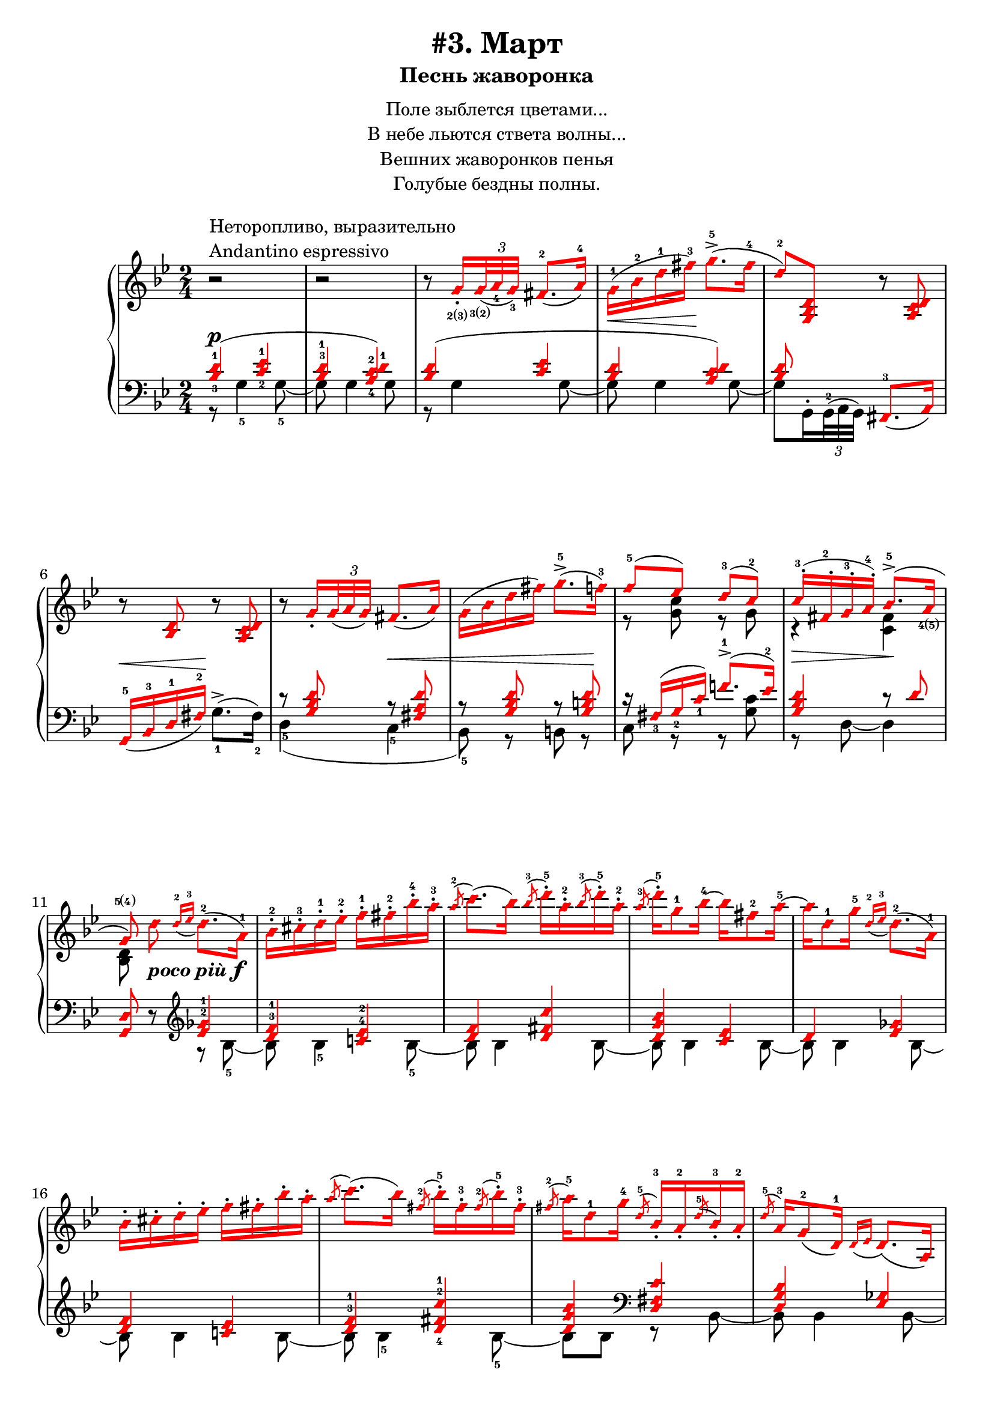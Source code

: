 \version "2.18.2"
% vim:set ai ts=4 sw=4 sts=4 et :
\header {
    title="#3. Март"
    subtitle="Песнь жаворонка"
}
\markup {
    \fill-line {
        \center-column {
            \null
            \line { Поле зыблется цветами... }
            \line { В небе льются ствета волны... }
            \line { Вешних жаворонков пенья }
            \line { Голубые бездны полны. }
            \null
        }
    }
}

%fingBC = \finger \markup \tied-lyric #"2~3"
fingBC = \finger \markup { \concat {2(3)} }
fingCB = \finger \markup { \concat {3(2)} }
fingDE = \finger \markup { \concat {4(5)} }
fingED = \finger \markup { \concat {5(4)} }
andantino = \markup{
                \column {
                    \line{Неторопливо, выразительно}
                    \line{Andantino espressivo}
                }
            }

\new PianoStaff <<
    \new Staff <<
        \clef "treble"
        \key g \minor
        \time 2/4
        \new Voice {
            \voiceOneStyle
            \relative c''{
                % ----- 1
                \oneVoice
                \override Fingering.font-size = #-7
                \override TupletBracket.bracket-visibility = #'if-no-beam
                \override Fingering.staff-padding = #'()
                r2 ^\andantino |
                % ----- 2
                r |
                % ----- 3
                r8
                    \voiceOne g16_._\fingBC
                    \tuplet 3/2 {<g>32_\fingCB_( <a_4> <g_3>)} fis8.-2_( a16-4) |
                % ----- 4
                \stemDown g-1( \< bes-2 d-1 fis-3) \! g8.->-5( fis16-4 |
                % ----- 5
                \stemUp d8-2) <g,, bes d>
                    \oneVoice r <a c d> |
                % ----- 6
                r <bes d> r <a c d> |
                % ----- 7
                r
                \voiceOne g'16_.
                    \tuplet 3/2 { g32_( a g) } fis8._( a16) |
                % ----- 8
                \stemDown g( bes d fis) g8.->-5( f16-3) |
                % ----- 9
                \stemUp f8-5( ees) d-3( c-2) |
                % ----- 10
                c16-.-3( fis,-.-2 g-.-3 a-.-4) bes8.->-5( a16_\fingDE |
                % ----- 11
                \autoBeamOff
                    g8\fingED)
                    \stemDown d' _\markup { \bold { \italic {poco più} } \dynamic f }
                    \autoBeamOn
                    \stemUp
                    \grace {d16-2_( ees-3}
                    \stemDown d8.-2)( a16-1) |
                % ----- 12
                bes-.-2 cis-.-3 d-.-1 ees-.-2 f-.-1 fis-.-2 bes-.-4 a-.-3 |
                % ----- 13
                \stemUp
                    \acciaccatura a8-2
                    \stemDown c8.( bes16)
                    \stemUp
                    \acciaccatura bes8-3
                    \stemDown d16-.-5 a-.-2
                    \stemUp
                    \acciaccatura bes8-3
                    \stemDown d16-.-5 a-.-2 |
                % ----- 14
                \stemUp
                    \acciaccatura a8-3
                    \stemDown d16-.-5 g,8-1 bes16-4 ~ bes fis8-2 a16-5 ~ |
                % ----- 15
                a d,8-1 g16-5
                    \stemUp
                    \grace {d16-2_( ees-3}
                    \stemDown d8.-2)( a16-1) |
                % ----- 16
                bes16-. cis-. d-. ees-. f-. fis-. bes-. a-. |
                % ----- 17
                \stemUp
                    \acciaccatura a8
                    \stemDown c8.( bes16)
                    \stemUp
                    \acciaccatura fis8-2
                    \stemDown bes16-.-5 fis-.-3
                    \stemUp
                    \acciaccatura fis8-2
                    \stemDown bes16-.-5 fis-.-3 |
                % ----- 18
                \stemUp
                    \acciaccatura fis8-2
                    \stemDown a16-5 d,8-1 g16-4
                    \stemUp
                    \acciaccatura d8-5 bes16_.-3 a_.-2
                    \acciaccatura d8-5 bes16_.-3 a_.-2 |
                % ----- 19
                \acciaccatura d8-5 a16-3 g8-2_( d16-1)
                    \grace {d16_( ees} d8.)_( a16) |
                % ----- 20
                bes_. cis_. d_. ees_. f_. fis_. bes_. a_. |
                % ----- 21
                \acciaccatura a8
                    \stemDown c8.( bes16)
                    \stemUp
                    \acciaccatura bes8
                    \stemDown d16-. a-.
                    \stemUp
                    \acciaccatura bes8
                    \stemDown d16-. a-. |
                % ----- 22
                \stemUp
                    \acciaccatura a8 d16 d,8( g16)
                    \acciaccatura d8-3 g16-5 cis,_.-2
                    \acciaccatura d8 g16_. cis,_. |
                % ----- 23
                \acciaccatura d8 g8.-5( fis16-4) r
                    \tuplet 3/2 {d32_2_([ ees_4 d_3)]} cis16.-2_( d32-1) |
                % ----- 24
            }
        }
        \new Voice {
            \voiceTwo
            \relative c'{
                % ----- 1..8
                s2 | s | s | s | s | s | s | s |
                % ----- 9
                r8 <g' c> r g |
                % ----- 10
                r4 \> <fis c> \! |
                % ----- 11
                <bes, d>8 
            }
        }
    >>
    \new Staff <<
        \clef "bass"
        \key g \minor
        \new Voice {
            \voiceOne
            \voiceOneStyle
            \override Fingering.font-size = #-7
            \dynamicUp
            \relative c' {
                % ----- 1
                \override Fingering.staff-padding = #'()
                <bes-3 d-1>4( \p <c-2 ees-1> |
                % ----- 2
                <bes^3 d-1> <a-4 c-2 d-1>) |
                % ----- 3
                <bes d>( <c ees> |
                % ----- 4
                <bes d> <a c d>) |
                % ----- 5
                <bes d>8 s <fis,-3>8._( a16) |
                % ----- 6
                g16-5_( \< bes-3 d-1 fis-2) \! s4 |
                % ----- 7
                r8 <g bes d> r \< <fis a d> |
                % ----- 8
                r8 <g bes d> r <g b d> \! |
                % ----- 9
                r16 fis_3( g_2 c_1) f!8.^1-> ( ees16^2) |
                % ----- 10
                <g, bes d>4 r8 d' |
                % ----- 11
                \oneVoice
                <g,, d'> r
                    %^\markup { \bold { \italic {poco più} } \dynamic f }
                    \clef "treble"
                    \voiceOne
                    <ees''^2 ges^1>4 |
                % ----- 12
                <d^3 f^1> <c!^4 ees^2> |
                % ----- 13
                <d f> <d fis c'> |
                % ----- 14
                <d g bes> <c ees> |
                % ----- 15
                d <ees ges> |
                % ----- 16
                <d f> <c! ees> |
                % ----- 17
                <d^3 f^1> <d-4 fis-2 c'-1> |
                % ----- 18
                <d g bes>
                    \clef "bass" <d, fis c'> |
                % ----- 19
                <d g bes> <ees ges> |
                % ----- 20
            }
        }
        \new Voice {
            \voiceTwo
            \override Fingering.font-size = #-7
            \override TupletBracket.bracket-visibility = #'if-no-beam
            \relative c' {
                % ----- 1
                r8 g4-5 g8-5~ |
                % ----- 2
                g g4 g8 |
                % ----- 3
                r g4 g8~ |
                % ----- 4
                g g4 g8~ |
                % ----- 5
                \override Fingering.staff-padding = #'()
                g8 g,16^. \tuplet 3/2 {g32^2^( a g)} s4 |
                % ----- 6
                s4 g'8.^>-1^( fis16-2) |
                % ----- 7
                d4-5( c-5 |
                % ----- 8
                bes8-5) r b r |
                % ----- 9
                c r r <g' c> |
                % ----- 10
                r d~d4 |
                % ----- 11
                s4 r8 bes'8-5 ~ |
                % ----- 12
                bes bes4-5 bes8-5 ~ |
                % ----- 13
                bes bes4 bes8 ~ |
                % ----- 14
                bes bes4 bes8 ~ |
                % ----- 15
                bes bes4 bes8 ~ |
                % ----- 16
                bes bes4 bes8 ~ |
                % ----- 17
                bes bes4-5 bes8-5 ~ |
                % ----- 18
                bes bes r bes, ~ |
                % ----- 19
                bes bes4 bes8 ~ |
                % ----- 20
                bes
            }
        }
    >>
>>

